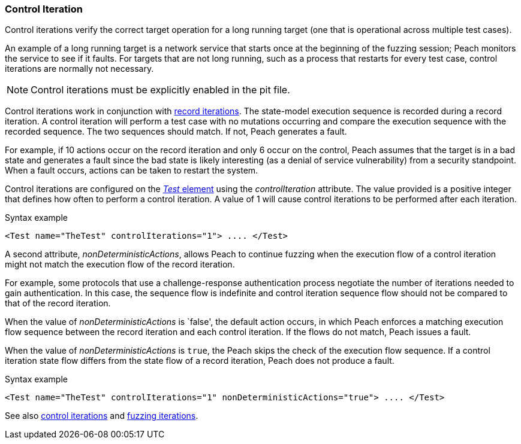 [[Iteration_control]]
=== Control Iteration

Control iterations verify the correct target operation for a long running target (one that is operational across multiple test cases).

An example of a long running target is a network service that starts once at the beginning of the fuzzing session; Peach monitors the service to see if it faults. For targets that are not long running, such as a process that restarts for every test case, control iterations are normally not necessary.

NOTE: Control iterations must be explicitly enabled in the pit file.

Control iterations work in conjunction with xref:Iteration_record[record iterations]. The state-model execution sequence is recorded during a record iteration. A control iteration will perform a test case with no mutations occurring and compare the execution sequence with the recorded sequence. The two sequences should match. If not, Peach generates a fault.

For example, if 10 actions occur on the record iteration and only 6 occur on the control, Peach assumes that the target is in a bad state and generates a fault since the bad state is likely interesting (as a denial of service vulnerability) from a security standpoint. When a fault occurs, actions can be taken to restart the system.

// TODO insert visual images from slide deck

Control iterations are configured on the xref:Test[_Test_ element] using the _controlIteration_ attribute. The value provided is a positive integer that defines how often to perform a control iteration. A value of 1 will cause control iterations to be performed after each iteration.

.Syntax example
[source,xml]
----
<Test name="TheTest" controlIterations="1"> .... </Test>
----

A second attribute, _nonDeterministicActions_, allows Peach to continue fuzzing when
the execution flow of a control iteration might not match the execution flow of the
record iteration.

For example, some protocols that use a challenge-response authentication process negotiate
the number of iterations needed to gain authentication. In this case, the sequence flow is
indefinite and control iteration sequence flow should not be compared to that of the
record iteration.

When the value of _nonDeterministicActions_ is `false', the default action occurs, in which
Peach enforces a matching execution flow sequence between the record iteration and each
control iteration. If the flows do not match, Peach issues a fault.

When the value of _nonDeterministicActions_ is `true`, the Peach skips the check of
the execution flow sequence. If a control iteration state flow differs from the state flow of a record iteration, Peach does not produce a fault.

.Syntax example
[source,xml]
----
<Test name="TheTest" controlIterations="1" nonDeterministicActions="true"> .... </Test>
----

See also xref:Iteration_control[control iterations] and xref:Iteration_fuzzing[fuzzing iterations].
